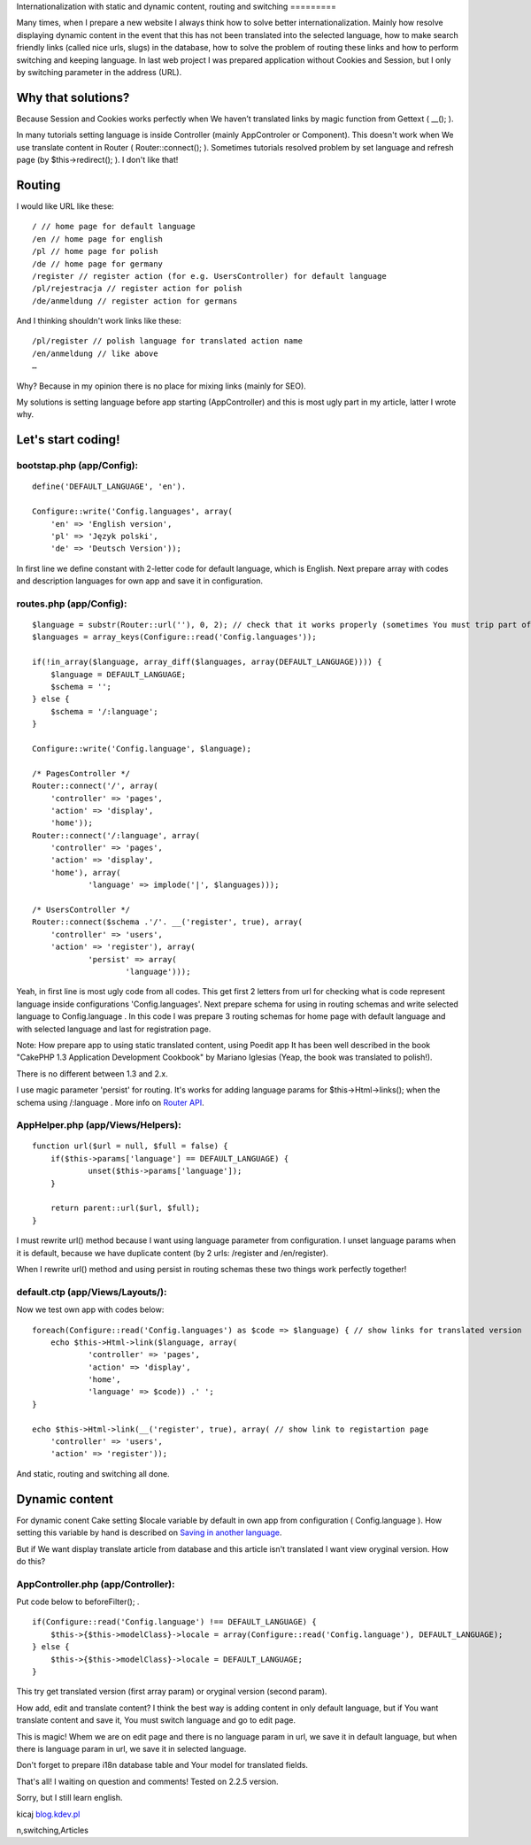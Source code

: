 Internationalization with static and dynamic content, routing and
switching
=========

Many times, when I prepare a new website I always think how to solve
better internationalization. Mainly how resolve displaying dynamic
content in the event that this has not been translated into the
selected language, how to make search friendly links (called nice
urls, slugs) in the database, how to solve the problem of routing
these links and how to perform switching and keeping language.
In last web project I was prepared application without Cookies and
Session, but I only by switching parameter in the address (URL).


Why that solutions?
-------------------
Because Session and Cookies works perfectly when We haven’t translated
links by magic function from Gettext ( __(); ).

In many tutorials setting language is inside Controller (mainly
AppControler or Component). This doesn't work when We use translate
content in Router ( Router::connect(); ).
Sometimes tutorials resolved problem by set language and refresh page
(by $this->redirect(); ). I don't like that!


Routing
-------
I would like URL like these:

::

    
    / // home page for default language
    /en // home page for english
    /pl // home page for polish
    /de // home page for germany
    /register // register action (for e.g. UsersController) for default language
    /pl/rejestracja // register action for polish
    /de/anmeldung // register action for germans

And I thinking shouldn't work links like these:

::

    
    /pl/register // polish language for translated action name
    /en/anmeldung // like above
    …

Why? Because in my opinion there is no place for mixing links (mainly
for SEO).

My solutions is setting language before app starting (AppController)
and this is most ugly part in my article, latter I wrote why.


Let's start coding!
-------------------

bootstap.php (app/Config):
~~~~~~~~~~~~~~~~~~~~~~~~~~

::

    
    define('DEFAULT_LANGUAGE', 'en').
    
    Configure::write('Config.languages', array(
    	'en' => 'English version',
    	'pl' => 'Język polski',
    	'de' => 'Deutsch Version'));

In first line we define constant with 2-letter code for default
language, which is English. Next prepare array with codes and
description languages for own app and save it in configuration.


routes.php (app/Config):
~~~~~~~~~~~~~~~~~~~~~~~~

::

    
    $language = substr(Router::url(''), 0, 2); // check that it works properly (sometimes You must trip part of url, for e.g. folder names)
    $languages = array_keys(Configure::read('Config.languages'));
    
    if(!in_array($language, array_diff($languages, array(DEFAULT_LANGUAGE)))) {
    	$language = DEFAULT_LANGUAGE;
    	$schema = '';
    } else {
    	$schema = '/:language';
    }
    
    Configure::write('Config.language', $language);
    
    /* PagesController */
    Router::connect('/', array(
    	'controller' => 'pages',
    	'action' => 'display',
    	'home'));
    Router::connect('/:language', array(
    	'controller' => 'pages',
    	'action' => 'display',
    	'home'), array(
    		'language' => implode('|', $languages)));
    
    /* UsersController */	
    Router::connect($schema .'/'. __('register', true), array(
    	'controller' => 'users',
    	'action' => 'register'), array(
    		'persist' => array(
    			'language')));		

Yeah, in first line is most ugly code from all codes. This get first 2
letters from url for checking what is code represent language inside
configurations 'Config.languages'. Next prepare schema for using in
routing schemas and write selected language to Config.language .
In this code I was prepare 3 routing schemas for home page with
default language and with selected language and last for registration
page.

Note: How prepare app to using static translated content, using Poedit
app It has been well described in the book "CakePHP 1.3 Application
Development Cookbook" by Mariano Iglesias (Yeap, the book was
translated to polish!).

There is no different between 1.3 and 2.x.

I use magic parameter 'persist' for routing. It's works for adding
language params for $this->Html->links(); when the schema using
/:language . More info on `Router API`_.


AppHelper.php (app/Views/Helpers):
~~~~~~~~~~~~~~~~~~~~~~~~~~~~~~~~~~

::

    
    function url($url = null, $full = false) {
    	if($this->params['language'] == DEFAULT_LANGUAGE) {
    		unset($this->params['language']);
    	}
    
    	return parent::url($url, $full);
    }

I must rewrite url() method because I want using language parameter
from configuration. I unset language params when it is default,
because we have duplicate content (by 2 urls: /register and
/en/register).

When I rewrite url() method and using persist in routing schemas these
two things work perfectly together!


default.ctp (app/Views/Layouts/):
~~~~~~~~~~~~~~~~~~~~~~~~~~~~~~~~~
Now we test own app with codes below:

::

    
    foreach(Configure::read('Config.languages') as $code => $language) { // show links for translated version
    	echo $this->Html->link($language, array(
    		'controller' => 'pages',
    		'action' => 'display',
    		'home',
    		'language' => $code)) .' ';
    }
    
    echo $this->Html->link(__('register', true), array( // show link to registartion page
    	'controller' => 'users',
    	'action' => 'register'));

And static, routing and switching all done.


Dynamic content
---------------
For dynamic conent Cake setting $locale variable by default in own app
from configuration ( Config.language ). How setting this variable by
hand is described on `Saving in another language`_.

But if We want display translate article from database and this
article isn't translated I want view oryginal version. How do this?


AppController.php (app/Controller):
~~~~~~~~~~~~~~~~~~~~~~~~~~~~~~~~~~~
Put code below to beforeFilter(); .

::

    
    if(Configure::read('Config.language') !== DEFAULT_LANGUAGE) {
    	$this->{$this->modelClass}->locale = array(Configure::read('Config.language'), DEFAULT_LANGUAGE);
    } else {
    	$this->{$this->modelClass}->locale = DEFAULT_LANGUAGE;
    }

This try get translated version (first array param) or oryginal
version (second param).

How add, edit and translate content?
I think the best way is adding content in only default language, but
if You want translate content and save it, You must switch language
and go to edit page.

This is magic!
Whem we are on edit page and there is no language param in url, we
save it in default language, but when there is language param in url,
we save it in selected language.

Don't forget to prepare i18n database table and Your model for
translated fields.

That's all!
I waiting on question and comments! Tested on 2.2.5 version.

Sorry, but I still learn english.

kicaj
`blog.kdev.pl`_

.. _blog.kdev.pl: http://blog.kdev.pl
.. _Router API: http://book.cakephp.org/2.0/en/development/routing.html#router-api
.. _Saving in another language: http://book.cakephp.org/2.0/en/core-libraries/behaviors/translate.html#saving-in-another-language

.. author:: kicaj
.. categories:: articles
.. tags:: route,i18n,routing,url,Localization,Internationalization,l10
n,switching,Articles

